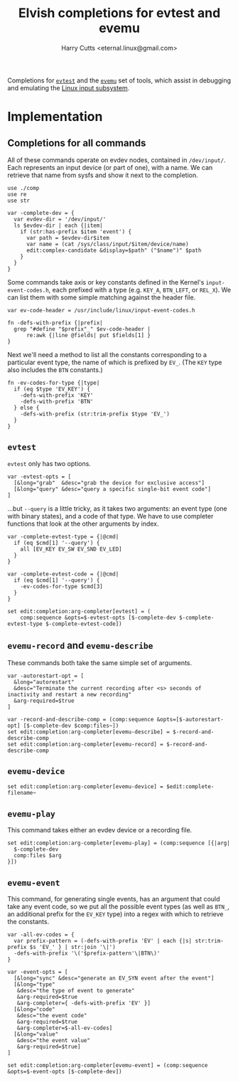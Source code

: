 #+property: header-args:elvish :tangle evemu.elv
#+property: header-args :mkdirp yes :comments no

#+title: Elvish completions for evtest and evemu
#+author: Harry Cutts <eternal.linux@gmail.com>

#+name: module-summary
Completions for [[https://gitlab.freedesktop.org/libevdev/evtest][=evtest=]] and the [[https://www.freedesktop.org/wiki/Evemu/][=evemu=]] set of tools, which assist in debugging and emulating the [[https://www.kernel.org/doc/html/latest/input/input_uapi.html][Linux input subsystem]].

* Implementation

** Completions for all commands

All of these commands operate on evdev nodes, contained in =/dev/input/=. Each represents an input device (or part of one), with a name. We can retrieve that name from sysfs and show it next to the completion.

#+begin_src elvish
  use ./comp
  use re
  use str

  var -complete-dev = {
    var evdev-dir = '/dev/input/'
    ls $evdev-dir | each {|item|
      if (str:has-prefix $item 'event') {
        var path = $evdev-dir$item
        var name = (cat /sys/class/input/$item/device/name)
        edit:complex-candidate &display=$path" ("$name")" $path
      }
    }
  }
#+end_src

Some commands take axis or key constants defined in the Kernel's =input-event-codes.h=, each prefixed with a type (e.g. =KEY_A=, =BTN_LEFT=, or =REL_X=). We can list them with some simple matching against the header file.

#+begin_src elvish
  var ev-code-header = /usr/include/linux/input-event-codes.h

  fn -defs-with-prefix {|prefix|
    grep "#define "$prefix"_" $ev-code-header |
        re:awk {|line @fields| put $fields[1] }
  }
#+end_src

Next we'll need a method to list all the constants corresponding to a particular event type, the name of which is prefixed by =EV_=. (The =KEY= type also includes the =BTN= constants.)

#+begin_src elvish
  fn -ev-codes-for-type {|type|
    if (eq $type 'EV_KEY') {
      -defs-with-prefix 'KEY'
      -defs-with-prefix 'BTN'
    } else {
      -defs-with-prefix (str:trim-prefix $type 'EV_')
    }
  }
#+end_src

** =evtest=

=evtest= only has two options.

#+begin_src elvish
  var -evtest-opts = [
    [&long="grab"  &desc="grab the device for exclusive access"]
    [&long="query" &desc="query a specific single-bit event code"]
  ]
#+end_src

...but =--query= is a little tricky, as it takes two arguments: an event type (one with binary states), and a code of that type. We have to use completer functions that look at the other arguments by index.

#+begin_src elvish
  var -complete-evtest-type = {|@cmd|
    if (eq $cmd[1] '--query') {
      all [EV_KEY EV_SW EV_SND EV_LED]
    }
  }

  var -complete-evtest-code = {|@cmd|
    if (eq $cmd[1] '--query') {
      -ev-codes-for-type $cmd[3]
    }
  }

  set edit:completion:arg-completer[evtest] = (
      comp:sequence &opts=$-evtest-opts [$-complete-dev $-complete-evtest-type $-complete-evtest-code])
#+end_src

** =evemu-record= and =evemu-describe=

These commands both take the same simple set of arguments.

#+begin_src elvish
  var -autorestart-opt = [
    &long="autorestart"
    &desc="Terminate the current recording after <s> seconds of inactivity and restart a new recording"
    &arg-required=$true
  ]

  var -record-and-describe-comp = (comp:sequence &opts=[$-autorestart-opt] [$-complete-dev $comp:files~])
  set edit:completion:arg-completer[evemu-describe] = $-record-and-describe-comp
  set edit:completion:arg-completer[evemu-record] = $-record-and-describe-comp
#+end_src

** =evemu-device=

#+begin_src elvish
  set edit:completion:arg-completer[evemu-device] = $edit:complete-filename~
#+end_src

** =evemu-play=

This command takes either an evdev device or a recording file.

#+begin_src elvish
  set edit:completion:arg-completer[evemu-play] = (comp:sequence [{|arg|
    $-complete-dev
    comp:files $arg
  }])
#+end_src

** =evemu-event=

This command, for generating single events, has an argument that could take any event code, so we put all the possible event types (as well as =BTN_=, an additional prefix for the =EV_KEY= type) into a regex with which to retrieve the constants.

#+begin_src elvish
  var -all-ev-codes = {
    var prefix-pattern = (-defs-with-prefix 'EV' | each {|s| str:trim-prefix $s 'EV_' } | str:join '\|')
    -defs-with-prefix '\('$prefix-pattern'\|BTN\)'
  }

  var -event-opts = [
    [&long="sync" &desc="generate an EV_SYN event after the event"]
    [&long="type"
     &desc="the type of event to generate"
     &arg-required=$true
     &arg-completer={ -defs-with-prefix 'EV' }]
    [&long="code"
     &desc="the event code"
     &arg-required=$true
     &arg-completer=$-all-ev-codes]
    [&long="value"
     &desc="the event value"
     &arg-required=$true]
  ]

  set edit:completion:arg-completer[evemu-event] = (comp:sequence &opts=$-event-opts [$-complete-dev])
#+end_src
